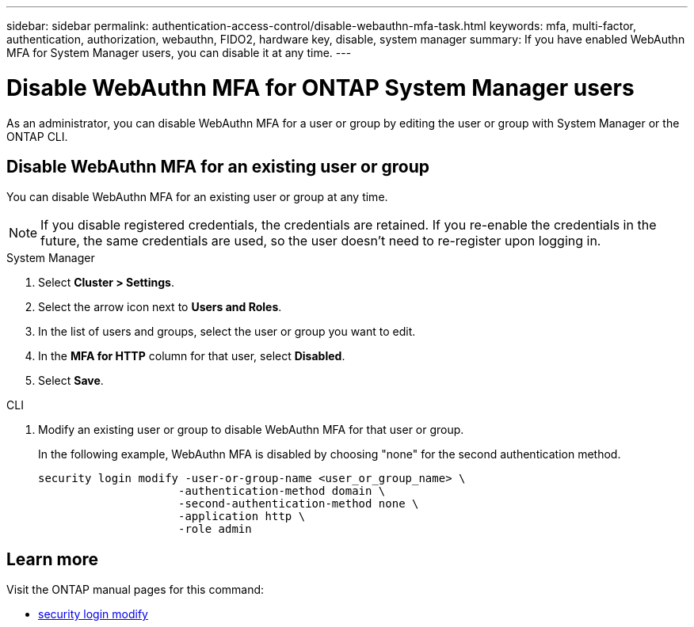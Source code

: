 ---
sidebar: sidebar
permalink: authentication-access-control/disable-webauthn-mfa-task.html
keywords: mfa, multi-factor, authentication, authorization, webauthn, FIDO2, hardware key, disable, system manager
summary: If you have enabled WebAuthn MFA for System Manager users, you can disable it at any time.
---

= Disable WebAuthn MFA for ONTAP System Manager users
:hardbreaks:
:nofooter:
:icons: font
:linkattrs:
:imagesdir: ./media/

[.lead]
As an administrator, you can disable WebAuthn MFA for a user or group by editing the user or group with System Manager or the ONTAP CLI.

== Disable WebAuthn MFA for an existing user or group
You can disable WebAuthn MFA for an existing user or group at any time.

NOTE: If you disable registered credentials, the credentials are retained. If you re-enable the credentials in the future, the same credentials are used, so the user doesn't need to re-register upon logging in.

// start tabbed area
[role="tabbed-block"]
====

.System Manager
--
. Select *Cluster > Settings*.
. Select the arrow icon next to *Users and Roles*.
. In the list of users and groups, select the user or group you want to edit. 
. In the *MFA for HTTP* column for that user, select *Disabled*.
. Select *Save*. 
// This needs a review. Is it correct for both users and groups?
--

.CLI
--
. Modify an existing user or group to disable WebAuthn MFA for that user or group.
+
In the following example, WebAuthn MFA is disabled by choosing "none" for the second authentication method. 
+
[source,console]
----
security login modify -user-or-group-name <user_or_group_name> \
                     -authentication-method domain \
                     -second-authentication-method none \
                     -application http \
                     -role admin
----
--
====
// end tabbed area

== Learn more
Visit the ONTAP manual pages for this command:

//* https://docs.netapp.com/us-en/ontap-cli/security-login-create.html[security login create^]
* https://docs.netapp.com/us-en/ontap-cli/security-login-modify.html[security login modify^]